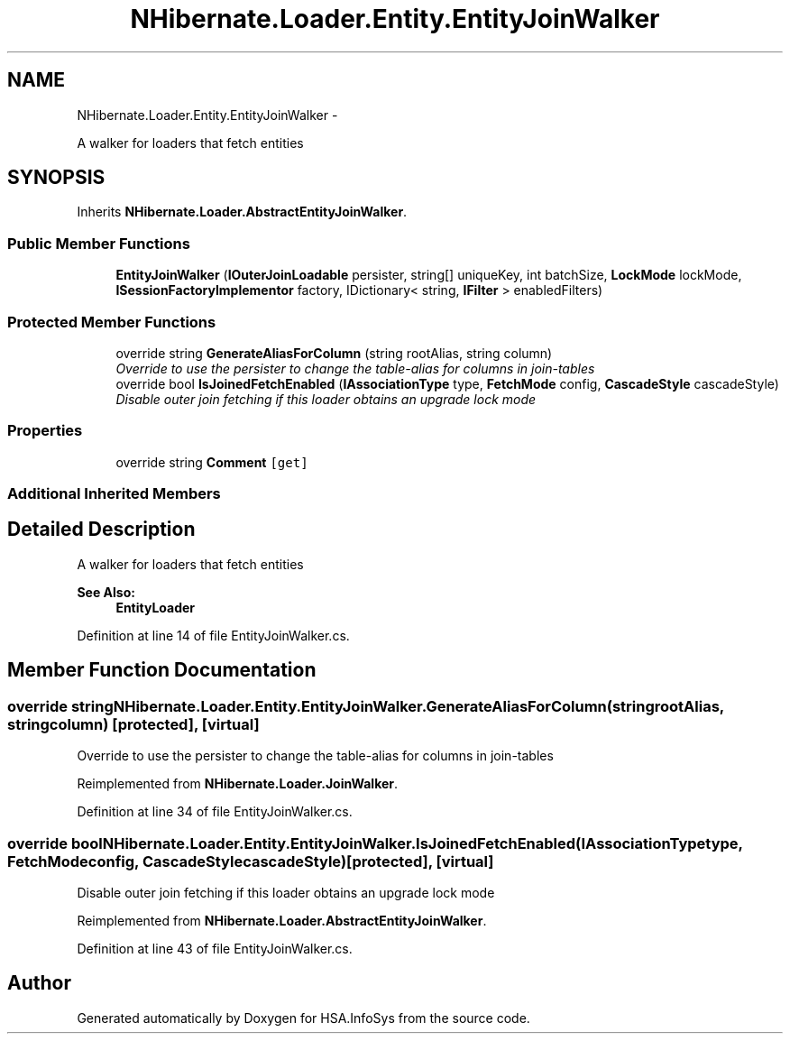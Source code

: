 .TH "NHibernate.Loader.Entity.EntityJoinWalker" 3 "Fri Jul 5 2013" "Version 1.0" "HSA.InfoSys" \" -*- nroff -*-
.ad l
.nh
.SH NAME
NHibernate.Loader.Entity.EntityJoinWalker \- 
.PP
A walker for loaders that fetch entities  

.SH SYNOPSIS
.br
.PP
.PP
Inherits \fBNHibernate\&.Loader\&.AbstractEntityJoinWalker\fP\&.
.SS "Public Member Functions"

.in +1c
.ti -1c
.RI "\fBEntityJoinWalker\fP (\fBIOuterJoinLoadable\fP persister, string[] uniqueKey, int batchSize, \fBLockMode\fP lockMode, \fBISessionFactoryImplementor\fP factory, IDictionary< string, \fBIFilter\fP > enabledFilters)"
.br
.in -1c
.SS "Protected Member Functions"

.in +1c
.ti -1c
.RI "override string \fBGenerateAliasForColumn\fP (string rootAlias, string column)"
.br
.RI "\fIOverride to use the persister to change the table-alias for columns in join-tables \fP"
.ti -1c
.RI "override bool \fBIsJoinedFetchEnabled\fP (\fBIAssociationType\fP type, \fBFetchMode\fP config, \fBCascadeStyle\fP cascadeStyle)"
.br
.RI "\fIDisable outer join fetching if this loader obtains an upgrade lock mode \fP"
.in -1c
.SS "Properties"

.in +1c
.ti -1c
.RI "override string \fBComment\fP\fC [get]\fP"
.br
.in -1c
.SS "Additional Inherited Members"
.SH "Detailed Description"
.PP 
A walker for loaders that fetch entities 


.PP
\fBSee Also:\fP
.RS 4
\fBEntityLoader\fP
.PP
.RE
.PP

.PP
Definition at line 14 of file EntityJoinWalker\&.cs\&.
.SH "Member Function Documentation"
.PP 
.SS "override string NHibernate\&.Loader\&.Entity\&.EntityJoinWalker\&.GenerateAliasForColumn (stringrootAlias, stringcolumn)\fC [protected]\fP, \fC [virtual]\fP"

.PP
Override to use the persister to change the table-alias for columns in join-tables 
.PP
Reimplemented from \fBNHibernate\&.Loader\&.JoinWalker\fP\&.
.PP
Definition at line 34 of file EntityJoinWalker\&.cs\&.
.SS "override bool NHibernate\&.Loader\&.Entity\&.EntityJoinWalker\&.IsJoinedFetchEnabled (\fBIAssociationType\fPtype, \fBFetchMode\fPconfig, \fBCascadeStyle\fPcascadeStyle)\fC [protected]\fP, \fC [virtual]\fP"

.PP
Disable outer join fetching if this loader obtains an upgrade lock mode 
.PP
Reimplemented from \fBNHibernate\&.Loader\&.AbstractEntityJoinWalker\fP\&.
.PP
Definition at line 43 of file EntityJoinWalker\&.cs\&.

.SH "Author"
.PP 
Generated automatically by Doxygen for HSA\&.InfoSys from the source code\&.

